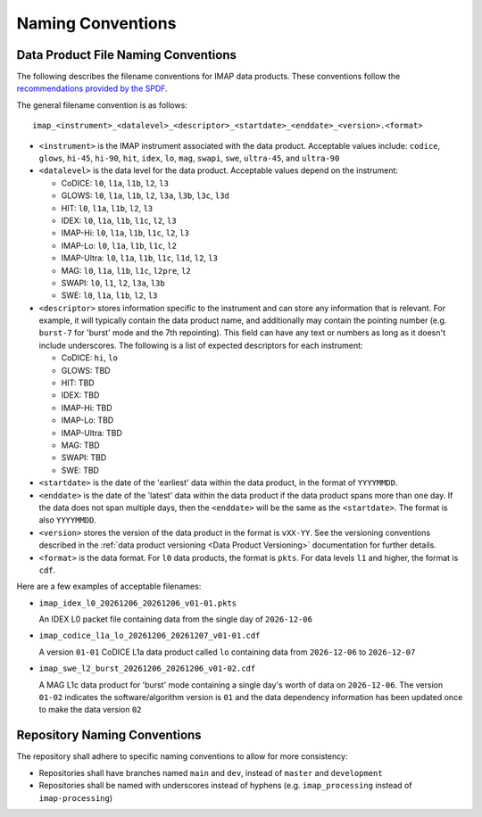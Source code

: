.. _naming-conventions:

Naming Conventions
------------------

Data Product File Naming Conventions
^^^^^^^^^^^^^^^^^^^^^^^^^^^^^^^^^^^^

The following describes the filename conventions for IMAP data products. These conventions follow the `recommendations
provided by the SPDF <https://spdf.gsfc.nasa.gov/guidelines/filenaming_recommendations.html>`_.

The general filename convention is as follows::

    imap_<instrument>_<datalevel>_<descriptor>_<startdate>_<enddate>_<version>.<format>

* ``<instrument>`` is the IMAP instrument associated with the data product. Acceptable values include: ``codice``,
  ``glows``, ``hi-45``, ``hi-90``, ``hit``, ``idex``, ``lo``, ``mag``, ``swapi``, ``swe``, ``ultra-45``, and
  ``ultra-90``

* ``<datalevel>`` is the data level for the data product.  Acceptable values depend on the instrument:

  * CoDICE: ``l0``, ``l1a``, ``l1b``, ``l2``, ``l3``
  * GLOWS: ``l0``, ``l1a``, ``l1b``, ``l2``, ``l3a``, ``l3b``, ``l3c``, ``l3d``
  * HIT: ``l0``, ``l1a``, ``l1b``, ``l2``, ``l3``
  * IDEX: ``l0``, ``l1a``, ``l1b``, ``l1c``, ``l2``, ``l3``
  * IMAP-Hi: ``l0``, ``l1a``, ``l1b``, ``l1c``, ``l2``, ``l3``
  * IMAP-Lo: ``l0``, ``l1a``, ``l1b``, ``l1c``, ``l2``
  * IMAP-Ultra: ``l0``, ``l1a``, ``l1b``, ``l1c``, ``l1d``, ``l2``, ``l3``
  * MAG: ``l0``, ``l1a``, ``l1b``, ``l1c``, ``l2pre``, ``l2``
  * SWAPI: ``l0``, ``l1``, ``l2``, ``l3a``, ``l3b``
  * SWE: ``l0``, ``l1a``, ``l1b``, ``l2``, ``l3``

* ``<descriptor>`` stores information specific to the instrument and can store any information that is relevant. For
  example, it will typically contain the data product name, and additionally may contain the pointing number (e.g.
  ``burst-7`` for 'burst' mode and the 7th repointing). This field can have any text or numbers as long as it doesn't
  include underscores. The following is a list of expected descriptors for each instrument:

  * CoDICE: ``hi``, ``lo``
  * GLOWS: TBD
  * HIT: TBD
  * IDEX: TBD
  * IMAP-Hi: TBD
  * IMAP-Lo: TBD
  * IMAP-Ultra: TBD
  * MAG: TBD
  * SWAPI: TBD
  * SWE: TBD

* ``<startdate>`` is the date of the 'earliest' data within the data product, in the format of ``YYYYMMDD``.
* ``<enddate>`` is the date of the 'latest' data within the data product if the data product spans more than one day.
  If the data does not span multiple days, then the ``<enddate>`` will be the same as the ``<startdate>``. The format
  is also ``YYYYMMDD``.
* ``<version>`` stores the version of the data product in the format is ``vXX-YY``.  See the versioning conventions
  described in the :ref:`data product versioning <Data Product Versioning>` documentation for further details.
* ``<format>`` is the data format. For ``l0`` data products, the format is ``pkts``. For data levels ``l1`` and higher,
  the format is ``cdf``.

Here are a few examples of acceptable filenames:

* ``imap_idex_l0_20261206_20261206_v01-01.pkts``

  An IDEX L0 packet file containing data from the single day of ``2026-12-06``

* ``imap_codice_l1a_lo_20261206_20261207_v01-01.cdf``

  A version ``01-01`` CoDICE L1a data product called ``lo`` containing data from ``2026-12-06`` to ``2026-12-07``

* ``imap_swe_l2_burst_20261206_20261206_v01-02.cdf``

  A MAG L1c data product for 'burst' mode containing a single day's worth of data on ``2026-12-06``. The version ``01-02``
  indicates the software/algorithm version is ``01`` and the data dependency information has been updated once to
  make the data version ``02``


Repository Naming Conventions
^^^^^^^^^^^^^^^^^^^^^^^^^^^^^

The repository shall adhere to specific naming conventions to allow for more consistency:

* Repositories shall have branches named ``main`` and ``dev``, instead of ``master`` and ``development``
* Repositories shall be named with underscores instead of hyphens (e.g. ``imap_processing`` instead of
  ``imap-processing``)